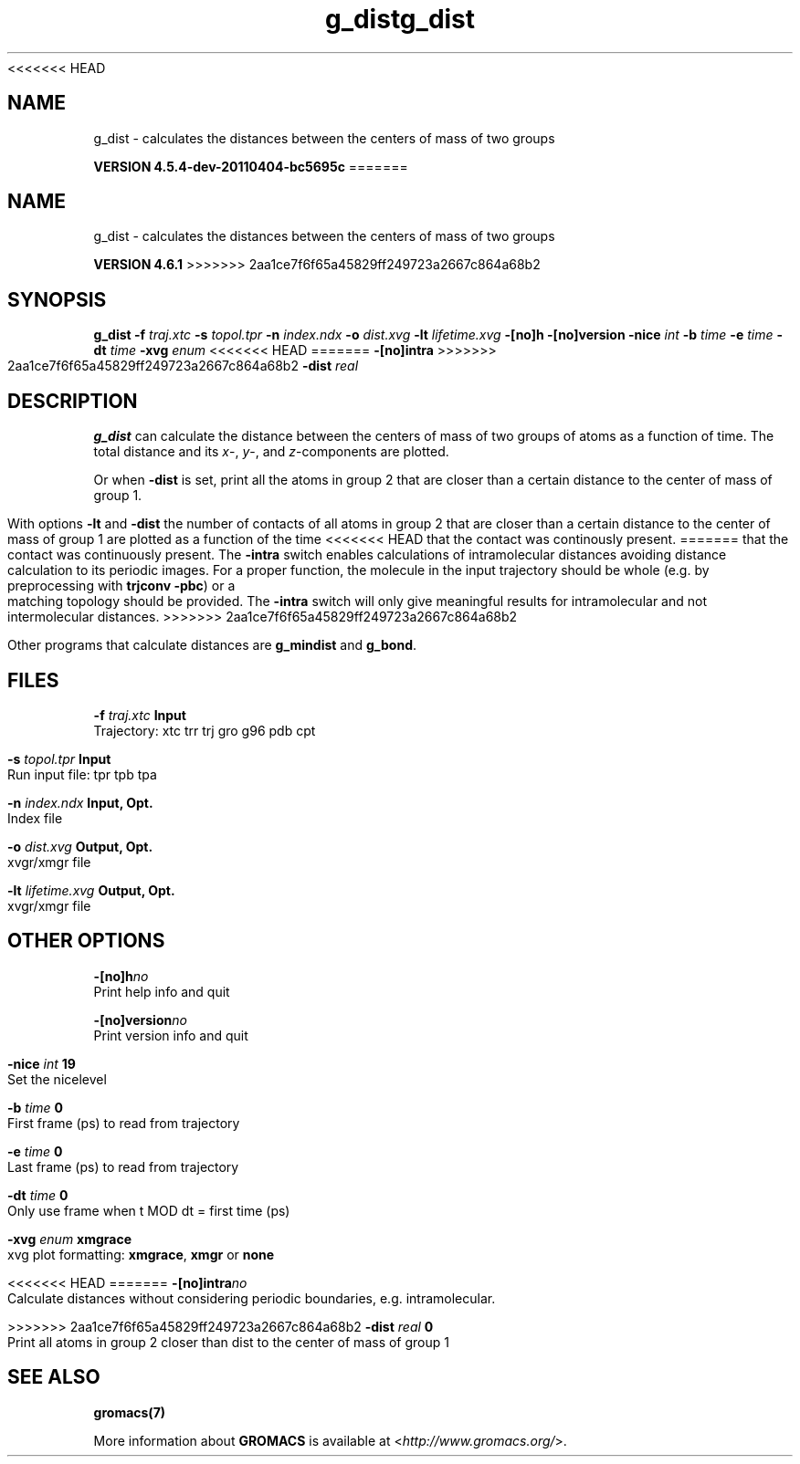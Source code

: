 <<<<<<< HEAD
.TH g_dist 1 "Mon 4 Apr 2011" "" "GROMACS suite, VERSION 4.5.4-dev-20110404-bc5695c"
.SH NAME
g_dist - calculates the distances between the centers of mass of two groups

.B VERSION 4.5.4-dev-20110404-bc5695c
=======
.TH g_dist 1 "Tue 5 Mar 2013" "" "GROMACS suite, VERSION 4.6.1"
.SH NAME
g_dist\ -\ calculates\ the\ distances\ between\ the\ centers\ of\ mass\ of\ two\ groups

.B VERSION 4.6.1
>>>>>>> 2aa1ce7f6f65a45829ff249723a2667c864a68b2
.SH SYNOPSIS
\f3g_dist\fP
.BI "\-f" " traj.xtc "
.BI "\-s" " topol.tpr "
.BI "\-n" " index.ndx "
.BI "\-o" " dist.xvg "
.BI "\-lt" " lifetime.xvg "
.BI "\-[no]h" ""
.BI "\-[no]version" ""
.BI "\-nice" " int "
.BI "\-b" " time "
.BI "\-e" " time "
.BI "\-dt" " time "
.BI "\-xvg" " enum "
<<<<<<< HEAD
=======
.BI "\-[no]intra" ""
>>>>>>> 2aa1ce7f6f65a45829ff249723a2667c864a68b2
.BI "\-dist" " real "
.SH DESCRIPTION
\&\fB g_dist\fR can calculate the distance between the centers of mass of two
\&groups of atoms as a function of time. The total distance and its
\&\fI x\fR\-, \fI y\fR\-, and \fI z\fR\-components are plotted.


\&Or when \fB \-dist\fR is set, print all the atoms in group 2 that are
\&closer than a certain distance to the center of mass of group 1.


\&With options \fB \-lt\fR and \fB \-dist\fR the number of contacts
\&of all atoms in group 2 that are closer than a certain distance
\&to the center of mass of group 1 are plotted as a function of the time
<<<<<<< HEAD
\&that the contact was continously present.
=======
\&that the contact was continuously present. The \fB \-intra\fR switch enables
\&calculations of intramolecular distances avoiding distance calculation to its
\&periodic images. For a proper function, the molecule in the input trajectory
\&should be whole (e.g. by preprocessing with \fB trjconv \-pbc\fR) or a matching
\&topology should be provided. The \fB \-intra\fR switch will only give
\&meaningful results for intramolecular and not intermolecular distances.
>>>>>>> 2aa1ce7f6f65a45829ff249723a2667c864a68b2


\&Other programs that calculate distances are \fB g_mindist\fR
\&and \fB g_bond\fR.
.SH FILES
.BI "\-f" " traj.xtc" 
.B Input
 Trajectory: xtc trr trj gro g96 pdb cpt 

.BI "\-s" " topol.tpr" 
.B Input
 Run input file: tpr tpb tpa 

.BI "\-n" " index.ndx" 
.B Input, Opt.
 Index file 

.BI "\-o" " dist.xvg" 
.B Output, Opt.
 xvgr/xmgr file 

.BI "\-lt" " lifetime.xvg" 
.B Output, Opt.
 xvgr/xmgr file 

.SH OTHER OPTIONS
.BI "\-[no]h"  "no    "
 Print help info and quit

.BI "\-[no]version"  "no    "
 Print version info and quit

.BI "\-nice"  " int" " 19" 
 Set the nicelevel

.BI "\-b"  " time" " 0     " 
 First frame (ps) to read from trajectory

.BI "\-e"  " time" " 0     " 
 Last frame (ps) to read from trajectory

.BI "\-dt"  " time" " 0     " 
 Only use frame when t MOD dt = first time (ps)

.BI "\-xvg"  " enum" " xmgrace" 
 xvg plot formatting: \fB xmgrace\fR, \fB xmgr\fR or \fB none\fR

<<<<<<< HEAD
=======
.BI "\-[no]intra"  "no    "
 Calculate distances without considering periodic boundaries, e.g. intramolecular.

>>>>>>> 2aa1ce7f6f65a45829ff249723a2667c864a68b2
.BI "\-dist"  " real" " 0     " 
 Print all atoms in group 2 closer than dist to the center of mass of group 1

.SH SEE ALSO
.BR gromacs(7)

More information about \fBGROMACS\fR is available at <\fIhttp://www.gromacs.org/\fR>.
